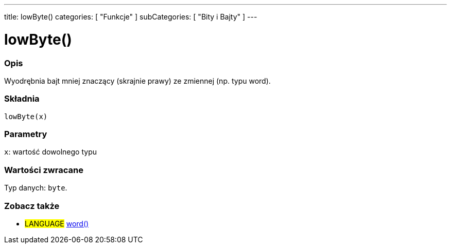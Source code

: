 ---
title: lowByte()
categories: [ "Funkcje" ]
subCategories: [ "Bity i Bajty" ]
---





= lowByte()


// POCZĄTEK SEKCJI OPISOWEJ
[#overview]
--

[float]
=== Opis
Wyodrębnia bajt mniej znaczący (skrajnie prawy) ze zmiennej (np. typu word).
[%hardbreaks]


[float]
=== Składnia
`lowByte(x)`


[float]
=== Parametry
`x`: wartość dowolnego typu


[float]
=== Wartości zwracane
Typ danych: `byte`.

--
// KONIEC SEKCJI OPISOWEJ


// POCZĄTEK SEKCJI ZOBACZ TAKŻE
[#see_also]
--

[float]
=== Zobacz także

[role="language"]
* #LANGUAGE# link:../../../variables/data-types/word[word()]

--
// KONIEC SEKCJI ZOBACZ TAKŻE
